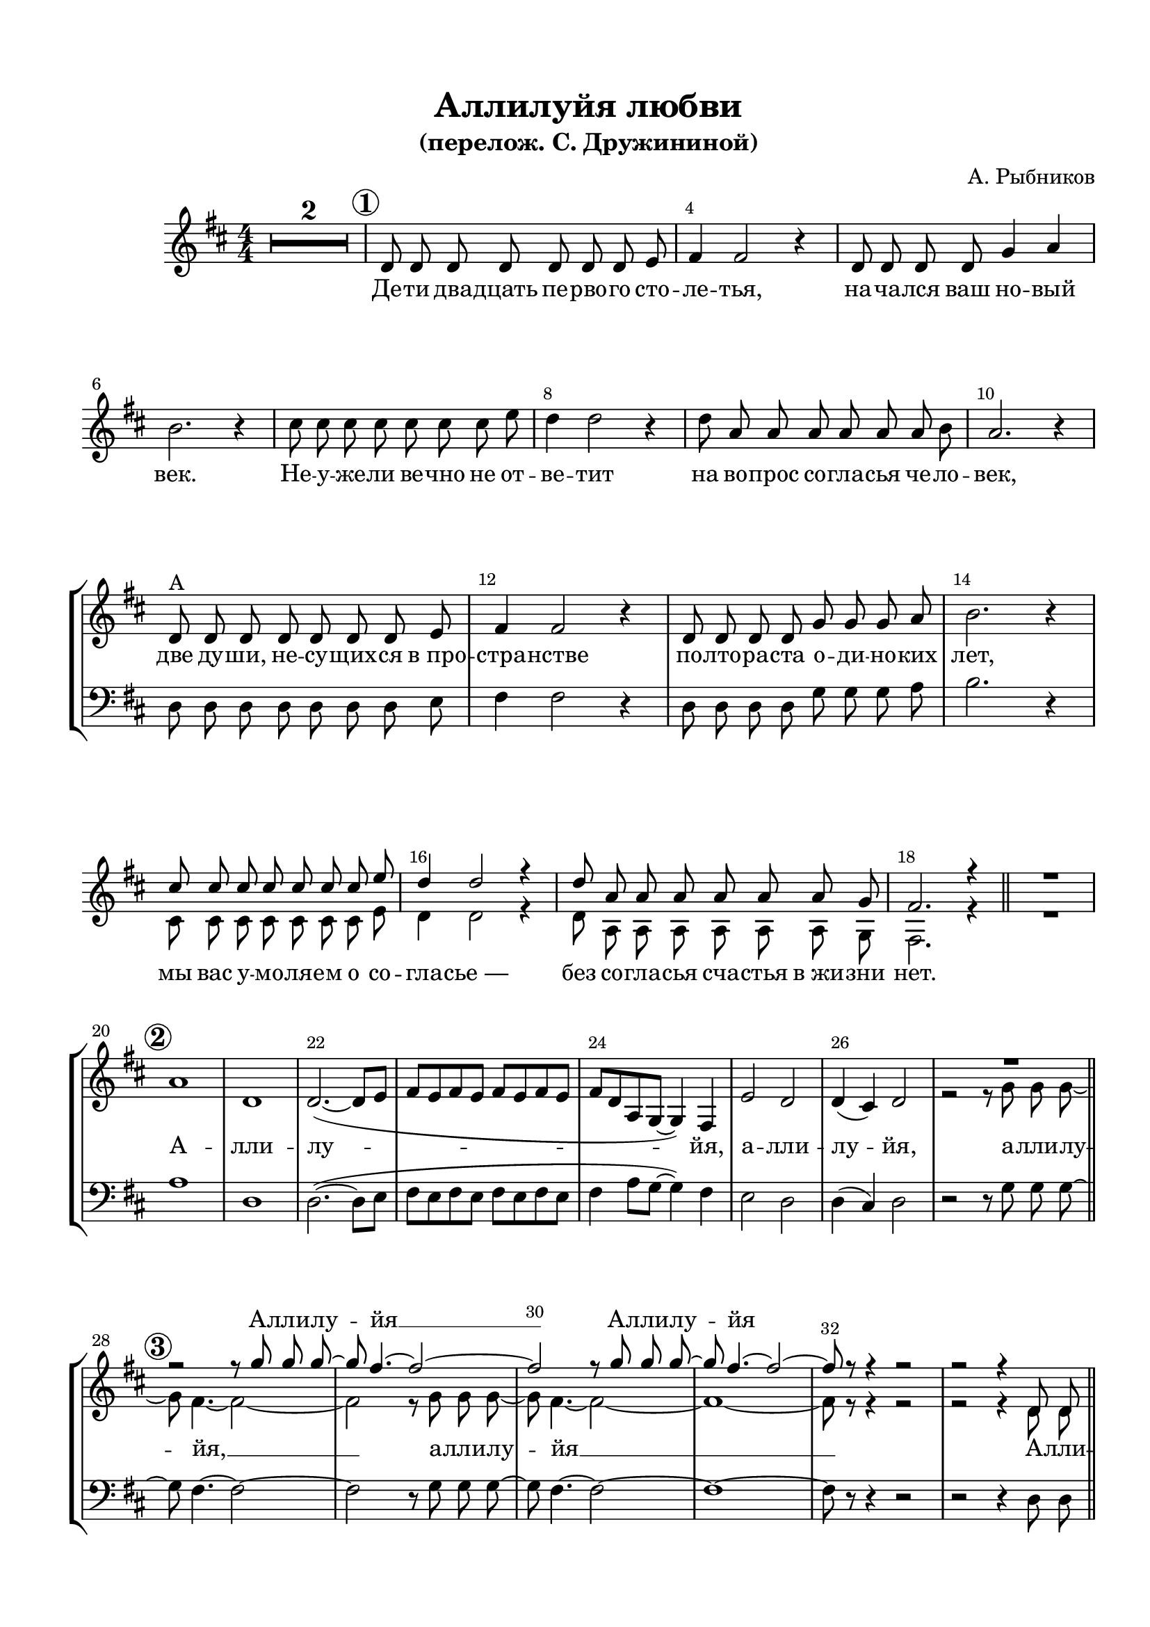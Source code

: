 \version "2.24"

% закомментируйте строку ниже, чтобы получался pdf с навигацией
%#(ly:set-option 'point-and-click #f)
#(ly:set-option 'midi-extension "mid")
#(set-default-paper-size "a4")
%#(set-global-staff-size 19)

\header {
  title = "Аллилуйя любви"
  subtitle = "(перелож. С. Дружининой)"
  composer = "А. Рыбников"
  % Удалить строку версии LilyPond 
  tagline = ##f
}
  urllogo = \markup {}
%  \fill-line { " " \epsfile #X #10 #"../qrlink.eps" }
%}

%make visible number of every 2-nd bar
secondbar = {
  \override Score.BarNumber.break-visibility = #end-of-line-invisible
  \override Score.BarNumber.X-offset = #1
  \override Score.BarNumber.self-alignment-X = #LEFT
  \set Score.barNumberVisibility = #(every-nth-bar-number-visible 2)
}

global = {
  \key d \major
  \time 4/4
  \numericTimeSignature
  \autoBeamOn
  \set Score.skipBars = ##t
  \override MultiMeasureRest.expand-limit = #1
   \set Score.rehearsalMarkFormatter = #format-mark-circle-numbers
   \secondbar
}

%make visible number of every 2-nd bar
secondbar = {
  \override Score.BarNumber.break-visibility = #end-of-line-invisible
  \set Score.barNumberVisibility = #(every-nth-bar-number-visible 2)
}

%use this as temporary line break
abr = { \break }
pbr = { \pageBreak }
con = { \cadenzaOn }
coff = { \cadenzaOff \bar "|" }
cbr = { \bar "" }

% uncommend next line when finished
abr = {}
%pbr = {}

%once hide accidental (runaround for cadenza
nat = { \once \hide Accidental }



sopvoice = \relative c' {
  \global
  \autoBeamOff
  \oneVoice
  R1*2 |
  \mark \default d8 d d d d d d e |
  fis4 fis2 r4 |
  d8 d d d g4 a | \abr
  b2. r4 |
  cis8 cis cis cis cis cis cis e |
  d4 d2 r4 |
  d8 a a a a a a b | \abr
  a2. r4 |
  d,8^\markup"A" d d d d d d e |
  fis4 fis2 r4 |
  d8 d d d g g g a | \abr
  b2. r4 |
  \voiceOne cis8 cis cis cis cis cis cis e |
  d4 d2 r4 |
  d8 a a a a a a g | \abr
  fis2. r4  \bar "||"
  
R1 
\mark \default
  a1 d, |
  \oneVoice d2.~( \autoBeamOn d8 e |
  fis e fis e fis e fis e | \abr
  fis d a g~ g4) fis |
  e'2 d |
  d4( cis) d2 |
  
  \abr
  \voiceOne
  \autoBeamOff
  
  R1
  \mark \default
  r2 r8 g' g g~ |
  g fis4.~ fis2~ |
  fis r8 g g g~ | \abr
  g fis4. ~ fis2~ |
  fis8 r r4 r2 |
  
  %33
  r2
  
  %35+
  r4 d,8 d | \bar "||"  \abr
  \mark \default d4 d8 d d d e fis~ |
  fis fis4. r4 d8 d |
  d4 d8 d g g a b~ |
  b b4. r4 d8 d | \abr
  cis4 cis8 cis cis d e d~ |
  d d4. r4 <g b,>8 q |
  q <fis a,> <e g,> <d fis,>~ q4 <g b,>8 q | \abr
  <g ais,> <fis b,> <e cis> <d b> ~ q4 <g b,>8 q |
  q2( <fis a,>4 <e g,>) |
  <fis a,>1 |
  
  \oneVoice r2^\markup\italic"унис." r4 d,8 d \bar "||" |
  \mark \default d4 d8 d d d e fis~ |
  fis fis4. r4 d8 d |
  d4 \voiceOne d8 d g g a b~ |
  b b4. r4 d8 d |
  cis4 cis8 cis cis d e d~ |
  d d4.~ d2 | \abr
  
  %53 (6)
  \mark \default a1 |
  d, |
  << {
  d'2~ ( d4. e8 |
  \autoBeamOn fis e fis e fis e fis e | \abr
  fis d a g~ g4) fis |
  e2 d |
  d'4( cis) d2 |
   | \abr
     } \new Voice { \voiceThree 
       a1~
       a~ |
       a4 s2.
       s1 |
       fis2 s2
       s1
                    }
     >>
  \autoBeamOff   
  
  
  %повтор 3-4 вместо 7
    
      R1
  
  r2 r8 g' g g~ |
  g fis4.~ fis2~ |
  fis r8 g g g~ | \abr
  g fis4. ~ fis2~ |
  fis8 r r4 r2 |
  
  %33 
   R1*10|
   
   % вставка 6-7 
  \mark \default a,1 | %9 = 6
  d, |
  << {
  d'2~ ( d4. e8 |
  \autoBeamOn fis e fis e fis e fis e | \abr
  fis d a g~ g4) fis |
  e2 d |
  d'4( cis) d2 | \abr
     } \new Voice { \voiceThree 
       a1~
       a~ |
       a4 s2.
       s1 |
       fis2 s2
      
                    }
     >>
  \autoBeamOff   
  r2 r8 g'8 g g~ | \bar "||"
  
  %7
  \mark \default %10=7
  g fis4.~ fis2~ |
  fis r8 g8 g g~ | \abr
  g fis4.~ fis2~ |
  fis1 |
  % 2 до 8
  
  R1*2
  
  %4 вторая
  
  r2 r4 d,8 d | \bar "||"  \abr
  \mark \default %11 - 4
  
   d4 d8 d d d e fis~ |
  fis fis4. r4 d8 d |
  d4 d8 d g g a b~ |
  b b4. r4 d8 d | \abr
  cis4 cis8 cis cis d e d~ |
  d d d4 r4 <g b,>8 q |
  q <fis a,> <e g,> <d fis,>~ q4 <g b,>8 q | \abr
  <g ais,> <fis b,> <e cis> <d b> ~ q4 <g b,>8 q |
  q2( <fis a,>4 <e g,>) |
  <fis a,>1 |
  
  
  R1 % такт пустой... и начинаем со 6-й цифры
  
  
    %6 -  3
  \mark \default a,1 | %12=6
  d, |
  << {
  d'2~ ( d4. e8 |
  \autoBeamOn fis e fis e fis e fis e | \abr
  fis d a g~ g4) fis |
  e2 d |
  d'4( cis) d2~ |
  d1 | \abr
     } \new Voice { \voiceThree 
       a1~
       a~ |
       a4 s2.
       s1 |
       fis2 s2
       s1
                    }
     >>
  \autoBeamOff   
  
  
  
  R1
  
  %3 - 3
  \mark \default
  r2 r8 g' g g~ |
  g fis4.~ fis2~ |
  fis r8 g g g~ | \abr
  g fis4. ~ fis2~ |
  fis8 r r4 r2 |
  
  
   %6 - 4
  \mark \default a,1 | % 14=6
  d, |
  << {
  d'2~ ( d4. e8 |
  \autoBeamOn fis e fis e fis e fis e | \abr
  fis d a g~ g4) fis |
  e2 d |
  d'4( cis) d2 | \abr
     } \new Voice { \voiceThree 
       a1~
       a~ |
       a4 s2.
       s1 |
       fis2 s2
                    }
     >>
  \autoBeamOff   
  r2 r8 g'8 g g~ | \bar "||"
  
  %7
  \mark \default g fis4.~ fis2~ | %15=7
  fis r8 g8 g g~ | \abr
  g fis4.~ fis2~ |
  fis1 |
  
  
  
  
  
  
  %81 **
  R1\abr
  \mark \default
  \tempo "meno mosso"
  d2. r4 |
  e2. r4 |
  f2. r4 |
  \time 2/4 g2 |
  \time 4/4 a1~ |
  a4 r4 r2 \bar "|."
}


altvoice = \relative c' {
  \global
  \autoBeamOff
 s1*2
 s1*12
 cis8 cis cis cis cis cis cis e |
 d4 d2 r4 |
 d8 a a a a a a g |
 fis2. r4 |
 R1 
 s1*7
 
  
 r2 r8 g'8 g g~ | \bar "||"
 g fis4.~ fis2~ |
 fis r8 g8 g g~ |
 g fis4.~ fis2~ |
 fis1~ |
 fis8 r r4 r2 |
 
  %33
  r2 
  
  
 %35+
 r4 d8 d |
 d4 d8 d d d e fis~ |
 fis fis4. r4 d8 d |
 d4 d8 d g g d <d g>~ |
 q q4. r4 q8 q |
 <cis fis>4 q8 q q <b fis'> <cis fis> <d fis>~ |
 q q4. r4 b8 b |
 a a a a~ a4 d8 d |
 cis d e d~ d4 e8 e |
 e1 |
 d |
 s1*3
 d4 d8 d g g d <d g>~ |
 q q4. r4 q8 q |
 <cis fis>4 q8 q q <b fis'> <cis fis> <d fis>~ |
 q q4.~ q2 |
 
 %53 (6)
 a'1 |
 d, |
 d2~( d4. e8 |
 \autoBeamOn
 fis e fis e fis e fis e |
 fis d a g~ g4) fis |
 e'2 d |
 d4( cis) <d fis>2
  |
 \autoBeamOff
 
 
 %повтор 3-4 вместо 7
   
    r2 r8 g8 g g~ | \bar "||"
    \mark \default % новый 7
 g fis4.~ fis2~ |
 fis r8 g8 g g~ |
 g fis4.~ fis2~ |
 fis1~ |
 fis8 r r4 r2 |
 
  %33 
   R1*11
   
   
   %53 (6) 
  a1 |
 d, |
 d2~( d4. e8 |
 \autoBeamOn
 fis e fis e fis e fis e |
 fis d a g~ g4) fis |
 e'2 d |
 d4( cis) <d fis>2 |
 \autoBeamOff
 r2 r8 <e a> q q~ |
 
 %7
 q <d a'>4.~ q2~ |
 q r8 q8 q <cis ais'>~ |
 q q4.~ q2( |
 <d b'>1) |
 
 R1*2
 
  r2 r4 d8 d |
  
 %4 2
 d4 d8 d d d e fis~ |
 fis fis4. r4 d8 d |
 d4 d8 d g g d <d g>~ |
 q q4. r4 q8 q |
 <cis fis>4 q8 q q <b fis'> <cis fis> <d fis>~ |
 q q q4 r4 b8 b |
 a a a a~ a4 d8 d |
 cis d e d~ d4 e8 e |
 e1 |
 d |
 
 
 
 R1 % такт пустой... и начинаем со 2-й цифры
 
  %6 - 3
 a'1 |
 d, |
 d2~( d4. e8 |
 \autoBeamOn
 fis e fis e fis e fis e |
 fis d a g~ g4) fis |
 e'2 d |
 d4( cis) <d fis>2~ |
 q1 |
 \autoBeamOff
 
 
 
 r2 r8 g8 g g~ | \bar "||"
 
 %3 - 3
 g fis4.~ fis2~ |
 fis r8 g8 g g~ |
 g fis4.~ fis2~ |
 fis1~ |
 fis8 r r4 r2 |
 
 
  %6 - 4
 a1 |
 d, |
 d2~( d4. e8 |
 \autoBeamOn
 fis e fis e fis e fis e |
 fis d a g~ g4) fis |
 e'2 d |
 d4( cis) <d fis>2 |
 \autoBeamOff
 r2 r8 <e a> q q~ |
 
 %7
 q <d a'>4.~ q2~ |
 q r8 q8 q <cis ais'>~ |
 q q4.~ q2( |
 <d b'>1) |
 
 
 
 
 
 
 %81 **
 R1
 <fis a>2. r4 
 <gis b>2. r4 |
 <a c>2. r4 |
 <g b d>2 |
 <fis a d>1~ |
 q4 r4 r2
}


bassvoice = \relative c {
  \global
  \oneVoice
 \autoBeamOff
 R1*2
 R1*8
 d8 d d d d d d e  |
 fis4 fis2 r4 |
 d8 d d d g g g a |
 b2. r4 |
 R1*4 |
 R1
 a1 |
 d, |
 \autoBeamOn
 d2.~( d8 e |
 fis e fis e fis e fis e | 
 fis4 a8 g~ g4) fis |
 e2 d |
 d4( cis) d2 |
 %26 убираем
 
 \autoBeamOff
 r2 r8 g g g~ |
 g fis4.~ fis2~ |
 fis r8 g8 g g~ |
 g fis4.~ fis2~ |
 fis1~ |
 fis8 r r4 r2 |
 
 
 %35+
 r2 r4 d8 d |
 d4 d8 d d d e fis~ |
 fis fis4. r4 d8 d |
 d4 d8 d g g a g~ |
 g g4. r4 g8 g |
 ais4 ais8 ais fis fis fis b~ |
 b b4. r4 d,8 d |
 d d d d~ d4 d8 d |
 fis fis fis b~ b4 b8 b |
 a1 |
< \parenthesize d d,> |
r2 r4 d,8 d |
d4 d8 d d d e fis~ |
fis fis4. r4 d8 d |
d4 d8 d g g a g~ |
g g4. r4 g8 g |
ais4 ais8 ais fis fis fis b~ |
b b4.~ b2 |

%53 (6)
a1 |
d, |
d~ |
d~ |
d |
e2 d |
fis <b b,>|

%повтор 3-4 вместо 7
 \autoBeamOff
 r2 r8 g g g~ |
 g fis4.~ fis2~ |
 fis r8 g8 g g~ |
 g fis4.~ fis2~ |
 fis1~ |
 fis8 r r4 r2 |
 

 %35+ 
 r2 r4 d8 d | \bar "||"  \abr
  \mark \default d4 d8 d d d e fis~ |
  fis fis4. r4 d8 d |
  d4 d8 d g g a b~ |
  b b4. r4 d8 d | \abr
  cis4 cis8 cis cis d e d~ |
  d d4. r4 <g b,>8 q |
  q <fis a,> <e g,> <d fis,>~ q4 <g b,>8 q | \abr
  <g ais,> <fis b,> <e cis> <d b> ~ q4 <g b,>8 q |
  q2( <fis a,>4 <e g,>) |
  <a, fis'>1 |
  
  %53 (6) 
a1 |
d, |
d~ |
d~ |
d |
e2 d |
fis <b b,> |
r2 r8 a a d,~ |

%7
d d4.~ d2~ |
d r8 d d fis~ |
fis fis4.~( fis2 |
b,1) |

R1*2


r2 r4 d8 d |
 
 %4 2
 d4 d8 d d d e fis~ |
 fis fis4. r4 d8 d |
 d4 d8 d g g a g~ |
 g g4. r4 g8 g |
 ais4 ais8 ais fis fis fis b~ |
 b b b4 r4 d,8 d |
 d d d d~ d4 d8 d |
 fis fis fis b~ b4 b8 b |
 a1 |
< \parenthesize d d,> |


R1 % такт пустой... и начинаем со 2-й цифры


 %6 - 3
 a1 |
 d, |
 d2~( d4. e8 |
 \autoBeamOn
 fis e fis e fis e fis e |
 fis d a g~ g4) fis |
 e'2 d |
 d4( cis) <d fis>2~ |
 q1 |
 \autoBeamOff
 
 
 
 r2 r8 g g g~ |
 
 %3 - 3
 g fis4.~ fis2~ |
 fis r8 g8 g g~ |
 g fis4.~ fis2~ |
 fis1~ |
 fis8 r r4 r2 |
 
  %6 - 4
 a1 |
 d, |
 d2~( d4. e8 |
 \autoBeamOn
 fis e fis e fis e fis e |
 fis d a g~ g4) fis |
 e'2 d |
 d4( cis) <d fis>2 |
 \autoBeamOff
 r2 r8 <e a> q q |

%7
d d4.~ d2~ |
d r8 d d fis~ |
fis fis4.~( fis2 |
b,1) |



%81 **
R1 |
<d a'>2. r4 |
<d b'>2. r4 |
<d c'>2. r4 |
\time 2/4 <d b'>2 |
\time 4/4 <d a'>1~ |
q4 r4 r2
}

toalto = { \set associatedVoice = "alto" }
tosoprano = { \set associatedVoice = "soprano" }

lyricsoprano = \lyricmode {
  \repeat unfold 82 \skip 1
 А -- лли -- лу -- йя __ 
 А -- лли -- лу -- йя
 

 \repeat unfold 84 \skip 1
  А -- лли -- лу -- йя __ 
 А -- лли -- лу -- йя
  \repeat unfold 71 \skip 1
  
    А -- лли -- лу -- йя __ 
 А -- лли -- лу -- йя
 
   
}

lyricalto = \lyricmode {
  Де -- ти два -- дцать пе -- рво -- го сто -- ле -- тья,
  на -- ча -- лся ваш но -- вый век.
  Не -- у -- же -- ли ве -- чно не от -- ве -- тит
  на во -- прос со -- гла -- сья че -- ло -- век,
  две ду -- ши, не -- су -- щих -- ся в_про -- стра -- нстве
  по -- лто -- ра -- ста о -- ди -- но -- ких лет,
  мы вас у -- мо -- ля -- ем о со -- гла -- сье_—
  без со -- гла -- сья сча -- стья в_жи -- зни нет.
  
  А -- лли -- лу -- йя, а -- лли -- лу -- \toalto йя,
  а -- лли -- лу -- йя, __ а -- лли -- лу -- йя __
  А -- лли -- лу -- йя во -- злю -- бле -- нной па -- ре! 
  Мы за -- бы -- ли, бра -- нясь и пи -- ру -- я,
  для че -- го мы на зе -- млю по -- па -- ли
  А -- лли -- лу -- йя лю -- бви,
  А -- лли -- лу -- йя лю -- бви,
  А -- лли -- лу -- \tosoprano йя!
  А -- лли -- лу -- йя всем бу -- ду -- щим де -- тям!
На -- ша жизнь от -- ра -- зит -- ся во -- ве -- ки!
  Мы из -- веч -- ным во -- про -- сам о -- тве -- тим:
  
  %53 (6)
  А -- лли -- лу -- йя,
  а -- лли -- лу --\toalto  йя.
  
  
  
  А -- лли -- лу -- йя, __ 
  А -- лли -- лу -- йя! __
  
  %(2 to 8)
 % А -- лли -- лу -- и -- йя! __
  А -- лли -- лу -- йя
  а -- лли -- лу -- йя. 
  
  
  
  А -- лли -- лу -- йя, __ 
  А -- лли -- лу -- йя! __
  
  
  А -- ле -- ксанд -- ру хва -- ла и Ма -- ри -- и!
  Ис -- по -- ве -- ду -- я ве -- ру жи -- ву -- ю,
  Мы по -- вто -- рим, под за -- на -- вес за -- по -- ведь
  
  А -- лли -- лу -- йя лю -- бви,
  А -- лли -- лу -- йя лю -- бви,
  А -- лли -- лу -- \tosoprano йя!
  
  % 6-3
    А -- лли -- лу -- йя
  а -- лли -- лу -- \toalto йя. __
  
  а -- лли -- лу -- йя, __ а -- лли -- лу -- йя __
  
  %6-7-4
    А -- лли -- лу -- йя
  а -- лли -- лу -- йя. __
  А -- лли -- лу -- йя, __ 
  А -- лли -- лу -- йя! __
  
  
  А -- лли -- лу -- и -- йя! __
  
}

lyricbass = \lyricmode {
\repeat unfold 126 \skip 1


  Я люб -- лю тво -- и ру -- ки и пле -- чи,
  с_тво -- их ног я у -- ста -- лость ра -- зу -- ю.
  В_мо -- ре об -- щем сли -- ва -- ют -- ся ре -- ки,
  А -- лли -- лу -- йя лю -- бви,
  А -- лли -- лу -- йя лю -- бви,
  А -- лли -- лу --  йя!
  
  
}

\bookpart {
  \paper {
    top-margin = 15
    left-margin = 15
    right-margin = 10
    bottom-margin = 15
    indent = 15
    ragged-last-bottom = ##f
  }
  \score {
    %  \transpose c bes {
%\keepWithTag OLD
\keepWithTag NEW

      \new StaffGroup <<
      \new Staff = "upstaff" \with {
%        instrumentName = \markup { \right-column { "Сопрано" "Альт"  } }
%        shortInstrumentName = \markup { \right-column { "С" "А"  } }
        midiInstrument = "voice oohs"
      } <<
        \new Voice = "soprano" { \voiceOne \sopvoice }
        \new Voice  = "alto" { \voiceTwo \altvoice }
      >> 
      
      \new Lyrics \with {alignAboveContext = "upstaff"} \lyricsto "soprano" \lyricsoprano
      \new Lyrics \lyricsto "soprano" { \lyricalto }

      % or: \new Lyrics \lyricsto "soprano" { \lyricscore }
      % alternative lyrics above up staff
      %\new Lyrics \with {alignAboveContext = "upstaff"} \lyricsto "soprano" \lyricst
      
      \new Staff = "downstaff" \with {
%        instrumentName = "Бар."
 %       shortInstrumentName = "Б"
        midiInstrument = "voice oohs"
      } <<
        \new Voice = "bass" { \clef "bass" \oneVoice \bassvoice }
      >>
      
       \new Lyrics \lyricsto "bass" { \lyricbass }

      >>
    %  }  % transposeµ
    \layout { 
      \context {
        \Score
      }
      \context {
        \Staff
        \accidentalStyle modern-voice-cautionary
        % удаляем обозначение темпа из общего плана
        \RemoveEmptyStaves
        \override VerticalAxisGroup.remove-first = ##t
      }
      %Metronome_mark_engraver
    }
  }
   
 \urllogo
}

\bookpart {
  \score {
    \unfoldRepeats
    %  \transpose c bes {
    \new ChoirStaff <<
      \new Staff = "upstaff" \with {
        instrumentName = \markup { \right-column { "Сопрано" "Альт"  } }
        shortInstrumentName = \markup { \right-column { "С" "А"  } }
        midiInstrument = "voice oohs"
      } <<
        \new Voice = "soprano" { \voiceOne \sopvoice }
        \new Voice  = "alto" { \voiceTwo \altvoice }
      >> 
      
      
      \new Staff = "downstaff" \with {
        instrumentName = \markup { \right-column { "Тенор" "Бас" } }
        shortInstrumentName = \markup { \right-column { "Т" "Б" } }
        midiInstrument = "voice oohs"
      } <<
        \new Voice = "bass" { \voiceTwo \bassvoice }
      >>
    >>
    %  }  % transposeµ
    \midi {
      \tempo 4=120
    }
  }
}
